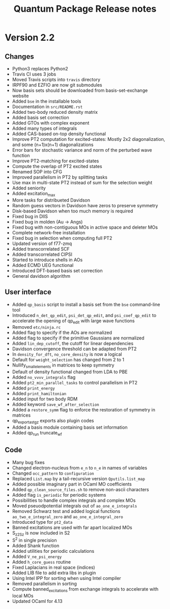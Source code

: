 #+TITLE: Quantum Package Release notes

* Version 2.2

** Changes

   - Python3 replaces Python2
   - Travis CI uses 3 jobs
   - Moved Travis scripts into ~travis~ directory
   - IRPF90 and EZFIO are now git submodules
   - Now basis sets should be downloaded from basis-set-exchange website
   - Added ~bse~ in the installable tools
   - Documentation in ~src/README.rst~
   - Added two-body reduced density matrix
   - Added basis set correction
   - Added GTOs with complex exponent
   - Added many types of integrals
   - Added CAS-based on-top density functional
   - Improve PT2 computation for excited-states: Mostly 2x2
     diagonalization, and some (n+1)x(n+1) diagonalizations
   - Error bars for stochastic variance and norm of the perturbed wave function
   - Improve PT2-matching for excited-states
   - Compute the overlap of PT2 excited states
   - Renamed SOP into CFG
   - Improved parallelism in PT2 by splitting tasks
   - Use max in multi-state PT2 instead of sum for the selection weight
   - Added seniority
   - Added excitation_max
   - More tasks for distribueted Davidson
   - Random guess vectors in Davidson have zeros to preserve symmetry
   - Disk-based Davidson when too much memory is required
   - Fixed bug in DIIS
   - Fixed bug in molden (Au -> Angs)
   - Fixed bug with non-contiguous MOs in active space and deleter MOs
   - Complete network-free installation
   - Fixed bug in selection when computing full PT2
   - Updated version of f77-zmq
   - Added transcorrelated SCF
   - Added transcorrelated CIPSI
   - Started to introduce shells in AOs
   - Added ECMD UEG functional
   - Introduced DFT-based basis set correction
   - General davidson algorithm

** User interface

   - Added ~qp_basis~ script to install a basis set from the ~bse~
     command-line tool
   - Introduced ~n_det_qp_edit~, ~psi_det_qp_edit~, and
     ~psi_coef_qp_edit~ to accelerate the opening of qp_edit with
     large wave functions
   - Removed ~etc/ninja.rc~
   - Added flag to specify if the AOs are normalized
   - Added flag to specify if the primitive Gaussians are normalized
   - Added ~lin_dep_cutoff~, the cutoff for linear dependencies
   - Davidson convergence threshold can be adapted from PT2
   - In ~density_for_dft~, ~no_core_density~ is now a logical
   - Default for ~weight_selection~ has changed from 2 to 1
   - Nullify_small_elements in matrices to keep symmetry
   - Default of density functional changed from LDA to PBE
   - Added ~no_vvvv_integrals~ flag
   - Added ~pt2_min_parallel_tasks~ to control parallelism in PT2
   - Added ~print_energy~
   - Added ~print_hamiltonian~
   - Added input for two body RDM
   - Added keyword ~save_wf_after_selection~
   - Added a ~restore_symm~ flag to enforce the restoration of
     symmetry in matrices
   - qp_export_as_tgz exports also plugin codes
   - Added a basis module containing basis set information
   - Added qp_run truncate_wf

** Code

   - Many bug fixes
   - Changed electron-nucleus from ~e_n~ to ~n_e~ in names of variables
   - Changed ~occ_pattern~ to ~configuration~
   - Replaced ~List.map~ by a tail-recursive version ~Qputils.list_map~
   - Added possible imaginary part in OCaml MO coefficients
   - Added ~qp_clean_source_files.sh~ to remove non-ascii characters
   - Added flag ~is_periodic~ for periodic systems
   - Possibilities to handle complex integrals and complex MOs
   - Moved pseuodpotential integrals out of ~ao_one_e_integrals~
   - Removed Schwarz test and added logical functions
     ~ao_two_e_integral_zero~ and ~ao_one_e_integral_zero~
   - Introduced type for ~pt2_data~
   - Banned excitations are used with far apart localized MOs
   - S_z2_Sz is now included in S2
   - S^2 in single precision
   - Added Shank function
   - Added utilities for periodic calculations
   - Added ~V_ne_psi_energy~
   - Added ~h_core_guess~ routine
   - Fixed Laplacians in real space (indices)
   - Added LIB file to add extra libs in plugin
   - Using Intel IPP for sorting when using Intel compiler
   - Removed parallelism in sorting
   - Compute banned_excitations from exchange integrals to accelerate with local MOs
   - Updated OCaml for 4.13
  




